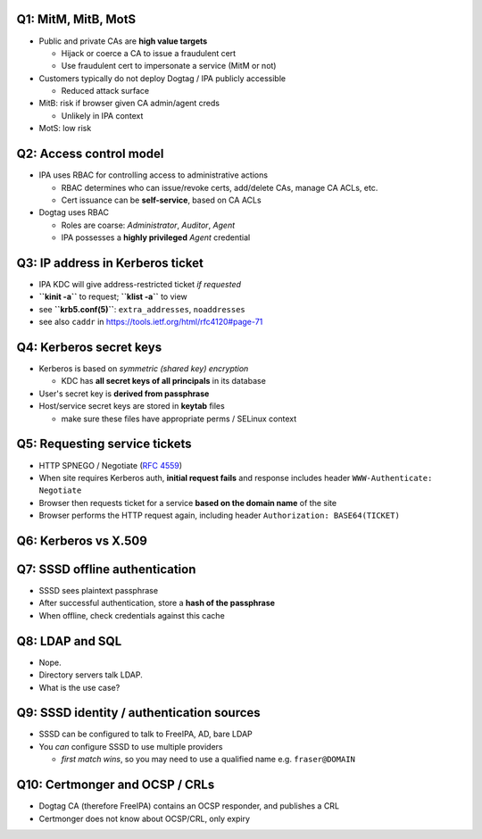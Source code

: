 Q1: MitM, MitB, MotS
====================

- Public and private CAs are **high value targets**

  - Hijack or coerce a CA to issue a fraudulent cert

  - Use fraudulent cert to impersonate a service (MitM or not)

- Customers typically do not deploy Dogtag / IPA publicly accessible

  - Reduced attack surface

- MitB: risk if browser given CA admin/agent creds

  - Unlikely in IPA context

- MotS: low risk


Q2: Access control model
========================

- IPA uses RBAC for controlling access to administrative actions

  - RBAC determines who can issue/revoke certs, add/delete CAs,
    manage CA ACLs, etc.

  - Cert issuance can be **self-service**, based on CA ACLs

- Dogtag uses RBAC

  - Roles are coarse: *Administrator*, *Auditor*, *Agent*

  - IPA possesses a **highly privileged** *Agent* credential


Q3: IP address in Kerberos ticket
=================================

- IPA KDC will give address-restricted ticket *if requested*

- **``kinit -a``** to request; **``klist -a``** to view

- see **``krb5.conf(5)``**: ``extra_addresses``, ``noaddresses``

- see also ``caddr`` in https://tools.ietf.org/html/rfc4120#page-71


Q4: Kerberos secret keys
========================

- Kerberos is based on *symmetric (shared key) encryption*

  - KDC has **all secret keys of all principals** in its
    database

- User's secret key is **derived from passphrase**

- Host/service secret keys are stored in **keytab** files

  - make sure these files have appropriate perms / SELinux
    context


Q5: Requesting service tickets
==============================

- HTTP SPNEGO / Negotiate (`RFC 4559`_)

- When site requires Kerberos auth, **initial request fails** and
  response includes header ``WWW-Authenticate: Negotiate``

- Browser then requests ticket for a service **based on the domain
  name** of the site

- Browser performs the HTTP request again, including header
  ``Authorization: BASE64(TICKET)``

.. _RFC 4559: https://tools.ietf.org/html/rfc4559


Q6: Kerberos vs X.509
=====================

.. raw:: latex

  \begin{tabular}{|l|c|c|c|c|p{0.3\textwidth}|}
  \hline
  ~    & \bf Authn & \bf Priv & \bf Integ & \bf Crypto & \bf Lifetime \\
  \hline
  \hline
  \bf Kerb  & Y     & opt  & opt   & sym    & short (1 day typical) \\
  \hline
  \bf X.509 & Y     & N*   & N*    & asym   & long (2 years typical) \\
  \hline
  \bf TLS   & Y     & Y    & Y     & hybrid & ephemeral (client), X.509 (server) \\
  \hline
  \end{tabular}


Q7: SSSD offline authentication
===============================

- SSSD sees plaintext passphrase
- After successful authentication, store a **hash of the
  passphrase**
- When offline, check credentials against this cache


Q8: LDAP and SQL
================

- Nope.

- Directory servers talk LDAP.

- What is the use case?


Q9: SSSD identity / authentication sources
==========================================

- SSSD can be configured to talk to FreeIPA, AD, bare LDAP

- You *can* configure SSSD to use multiple providers

  - *first match wins*, so you may need to use a qualified name e.g.
    ``fraser@DOMAIN``

.. recent releases allow to consult cache so the fully qualified
   name may be needed only on the first login


Q10: Certmonger and OCSP / CRLs
===============================

- Dogtag CA (therefore FreeIPA) contains an OCSP responder, and
  publishes a CRL

- Certmonger does not know about OCSP/CRL, only expiry
